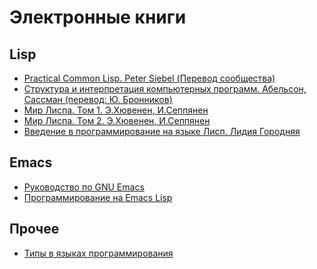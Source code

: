 
* Электронные книги

** Lisp

   - [[./pcl.pdf][Practical Common Lisp. Peter Siebel (Перевод сообщества)]]
   - [[./sicp.pdf][Структура и интерпретация компьютерных программ. Абельсон, Сассман (перевод: Ю. Бронников)]]
   - [[./lisp1.pdf][Мир Лиспа. Том 1. Э.Хювенен, И.Сеппянен]]
   - [[./lisp2.pdf][Мир Лиспа. Том 2. Э.Хювенен, И.Сеппянен]]
   - [[./lisp_intro.pdf][Введение в программирование на языке Лисп. Лидия Городняя]]

** Emacs

   - [[./emacs-man.pdf][Руководство по GNU Emacs]]
   - [[./emacs-lisp-man.pdf][Программирование на Emacs Lisp]]

** Прочее

   - [[./tapl.pdf][Типы в языках программирования]]
